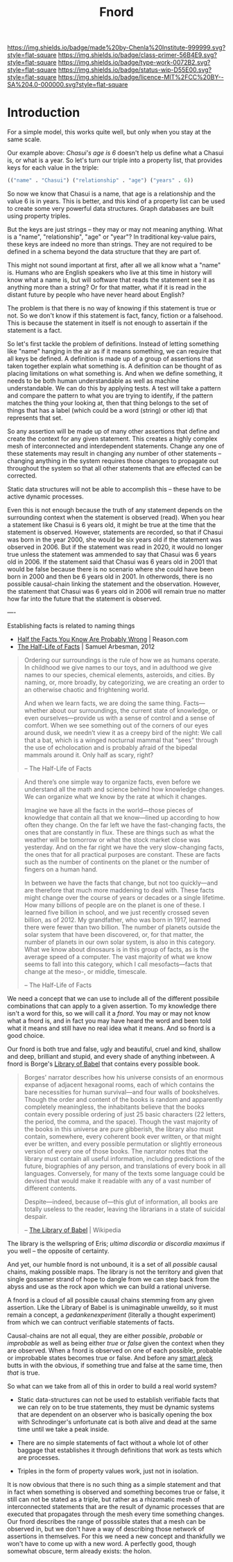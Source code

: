 #   -*- mode: org; fill-column: 60 -*-

#+TITLE: Fnord
#+STARTUP: showall
#+TOC: headlines 4
#+PROPERTY: filename
:PROPERTIES:
:CUSTOM_ID: 
:Name:      /home/deerpig/proj/chenla/prolog/structure-fnord.org
:Created:   2017-04-21T12:07@Prek Leap (11.642600N-104.919210W)
:ID:        3f9a27e8-f283-420d-a61b-9eb13a3f755a
:VER:       551832325.349913642
:GEO:       48P-491193-1287029-15
:BXID:      proj:ESW7-5117
:Class:     primer
:Type:      work
:Status:    wip
:Licence:   MIT/CC BY-SA 4.0
:END:

[[https://img.shields.io/badge/made%20by-Chenla%20Institute-999999.svg?style=flat-square]] 
[[https://img.shields.io/badge/class-primer-56B4E9.svg?style=flat-square]]
[[https://img.shields.io/badge/type-work-0072B2.svg?style=flat-square]]
[[https://img.shields.io/badge/status-wip-D55E00.svg?style=flat-square]]
[[https://img.shields.io/badge/licence-MIT%2FCC%20BY--SA%204.0-000000.svg?style=flat-square]]


* Introduction

#+begin_comment
How does the fnord as outlined below compare to the /meme/
-- memes are not true or false in themselves but they have a
life of their own.

It would be good to be able to reconcile the two...
#+end_comment


For a simple model, this works quite well, but only when you
stay at the same scale.

Our example above: /Chasui's age is 6/ doesn't help us
define what a Chasui is, or what is a year.  So let's turn
our triple into a property list, that provides keys for each
value in the triple:

#+begin_src emacs-lisp
  (("name" . "Chasui") ("relationship" . "age") ("years" . 6))
#+end_src

So now we know that Chasui is a name, that age is a
relationship and the value 6 is in years.  This is better,
and this kind of a property list can be used to create some
very powerful data structures.  Graph databases are built
using property triples.

But the keys are just strings -- they may or may not meaning
anything.  What is a "name", "relationship", "age" or
"year"?  In traditional key-value pairs, these keys are
indeed no more than strings.  They are not required to be
defined in a schema beyond the data structure that they are
part of.

This might not sound important at first, after all we all
know what a "name" is.  Humans who are English speakers who
live at this time in history will know what a name is, but
will software that reads the statement see it as anything
more than a string?  Or for that matter, what if it is read
in the distant future by people who have never heard about
English?

The problem is that there is no way of knowing if this
statement is true or not.  So we don't know if this
statement is fact, fancy, fiction or a falsehood.  This is
because the statement in itself is not enough to assertain
if the statement is a fact.

So let's first tackle the problem of definitions. Instead of
letting something like "name" hanging in the air as if it
means something, we can require that all keys be defined.  A
definition is made up of a group of assertions that taken
together explain what something is. A definition can be
thought of as placing limitations on what something is.  And
when we define something, it needs to be both human
understandable as well as machine understandable.  We can do
this by applying tests.  A test will take a pattern and
compare the pattern to what you are trying to identify, if
the pattern matches the thing your looking at, then that
thing belongs to the set of things that has a label (which
could be a word (string) or other id) that represents that
set.

So any assertion will be made up of many other assertions
that define and create the context for any given statement.
This creates a highly complex mesh of interconnected and
interdependent statements.  Change any one of these
statements may result in changing any number of other
statements -- changing anything in the system requires those
changes to propagate out throughout the system so that all
other statements that are effected can be corrected.

Static data structures will not be able to accomplish this
-- these have to be active dynamic processes.

Even this is not enough because the truth of any statement
depends on the surrounding context when the statement is
observed (read).  When you hear a statement like Chasui is 6
years old, it might be true at the time that the statement
is observed.  However, statements are recorded, so that if
Chasui was born in the year 2000, she would be six years old
if the statement was observed in 2006.  But if the statement
was read in 2020, it would no longer true unless the
statement was ammended to say that Chasui was 6 years old
in 2006.  If the statement said that Chasui was 6 years old
in 2001 that would be false because there is no scenario
where she could have been born in 2000 and then be 6 years
old in 2001.  In otherwords, there is no possible
causal-chain linking the statement and the observation.
However, the statement that Chasui was 6 years old in 2006
will remain true no matter how far into the future that the
statement is observed.

----

Establishing facts is related to naming things

  - [[http://reason.com/archives/2012/12/24/half-the-facts-you-know-are-probably-wro][Half the Facts You Know Are Probably Wrong]] | Reason.com
  - [[bib:arbesman:2012half-life][The Half-Life of Facts]] | Samuel Arbesman, 2012

#+begin_quote
Ordering our surroundings is the rule of how we as humans
operate. In childhood we give names to our toys, and in
adulthood we give names to our species, chemical elements,
asteroids, and cities. By naming, or, more broadly, by
categorizing, we are creating an order to an otherwise
chaotic and frightening world.  

And when we learn facts, we are doing the same
thing. Facts—whether about our surroundings, the current
state of knowledge, or even ourselves—provide us with a
sense of control and a sense of comfort. When we see
something out of the corners of our eyes around dusk, we
needn’t view it as a creepy bird of the night: We call that
a bat, which is a winged nocturnal mammal that “sees”
through the use of echolocation and is probably afraid of
the bipedal mammals around it. Only half as scary, right?

-- The Half-Life of Facts
#+end_quote


#+begin_quote
And there’s one simple way to organize facts, even before we
understand all the math and science behind how knowledge
changes. We can organize what we know by the rate at which
it changes.

Imagine we have all the facts in the world—those pieces of
knowledge that contain all that we know—lined up according
to how often they change. On the far left we have the
fast-changing facts, the ones that are constantly in
flux. These are things such as what the weather will be
tomorrow or what the stock market close was yesterday. And
on the far right we have the very slow-changing facts, the
ones that for all practical purposes are constant. These are
facts such as the number of continents on the planet or the
number of fingers on a human hand.

In between we have the facts that change, but not too
quickly—and are therefore that much more maddening to deal
with. These facts might change over the course of years or
decades or a single lifetime. How many billions of people
are on the planet is one of these. I learned five billion in
school, and we just recently crossed seven billion, as
of 2012. My grandfather, who was born in 1917, learned there
were fewer than two billion. The number of planets outside
the solar system that have been discovered, or, for that
matter, the number of planets in our own solar system, is
also in this category. What we know about dinosaurs is in
this group of facts, as is the average speed of a
computer. The vast majority of what we know seems to fall
into this category, which I call mesofacts—facts that change
at the meso-, or middle, timescale.

-- The Half-Life of Facts
#+end_quote






We need a concept that we can use to include all of the
different possibile combinations that can apply to a given
assertion.  To my knowledge there isn't a word for this, so
we will call it a /fnord/.  You may or may not know what a
fnord is, and in fact you may have heard the word and been
told what it means and still have no real idea what it
means.  And so fnord is a good choice.

Our fnord is both true and false, ugly and beautiful, cruel
and kind, shallow and deep, brilliant and stupid, and every
shade of anything inbetween. A fnord is Borge's [[https://en.wikipedia.org/wiki/The_Library_of_Babel][Library of
Babel]] that contains every possible book.

#+begin_quote
Borges' narrator describes how his universe consists of an
enormous expanse of adjacent hexagonal rooms, each of which
contains the bare necessities for human survival—and four
walls of bookshelves. Though the order and content of the
books is random and apparently completely meaningless, the
inhabitants believe that the books contain every possible
ordering of just 25 basic characters (22 letters, the
period, the comma, and the space). Though the vast majority
of the books in this universe are pure gibberish, the
library also must contain, somewhere, every coherent book
ever written, or that might ever be written, and every
possible permutation or slightly erroneous version of every
one of those books. The narrator notes that the library must
contain all useful information, including predictions of the
future, biographies of any person, and translations of every
book in all languages. Conversely, for many of the texts
some language could be devised that would make it readable
with any of a vast number of different contents.

Despite—indeed, because of—this glut of information, all
books are totally useless to the reader, leaving the
librarians in a state of suicidal despair.

-- [[https://en.wikipedia.org/wiki/The_Library_of_Babel][The Library of Babel]] | Wikipedia
#+end_quote

The library is the wellspring of Eris; /ultima discordia/ or
/discordia maximus/ if you well -- the opposite of
certainty.

And yet, our humble fnord is not unbound, it is a set of all
/possible/ causal chains, making possible maps.  The library
is not the territory and given that single gossamer strand
of hope to dangle from we can step back from the abyss and
use as the rock apon which we can build a rational universe.

A fnord is a cloud of all possible causal chains stemming
from any given assertion.  Like the Library of Babel is is
unimaginable unweildy, so it must remain a concept, a
/gedankenexperiment/ (literally a thought experiment) from
which we can contruct verifiable statements of facts.

Causal-chains are not all equal, they are either /possible/,
/probable/ or /improbable/ as well as being either /true/ or
/false/ given the context when they are observed.  When a
fnord is observed on one of each possible, probable or
improbable states becomes true or false.  And before any
[[https://en.wikipedia.org/wiki/Smart_aleck][smart aleck]] butts in with the obvious, if something true and
false at the same time, then /that/ is true.


So what can we take from all of this in order to build a real world
system?

  - Static data-structures can not be used to establish
    verifiable facts that we can rely on to be true
    statements, they must be dynamic systems that are
    dependent on an observer who is basically opening the
    box with Schrodinger's unfortunate cat is both alive and
    dead at the same time until we take a peak inside.

  - There are no simple statements of fact without a whole
    lot of other baggage that establishes it through
    definitions that work as tests which are processes.

  - Triples in the form of property values work, just not in
    isolation.


It is now obvious that there is no such thing as a simple
statement and that in fact when something is observed and
something becomes true or false, it still can not be stated
as a triple, but rather as a rhizomatic mesh of
interconnected statements that are the result of dynamic
processes that are executed that propagates through the mesh
every time something changes.  Our fnord describes the range
of posssible states that a mesh can be observed in, but we
don't have a way of describing those network of assertions
in themselves.  For this we need a new concept and
thankfully we won't have to come up with a new word.  A
perfectly good, though somewhat obscure, term already
exists: the holon.



